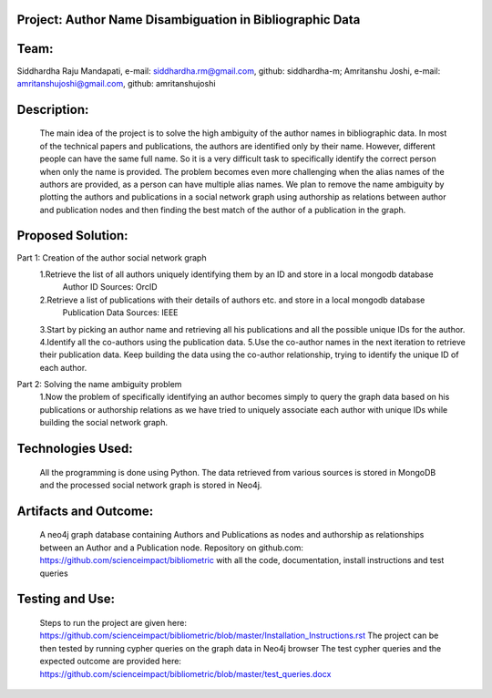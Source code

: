Project: Author Name Disambiguation in Bibliographic Data
=========================================================

Team:
===== 
Siddhardha Raju Mandapati, e-mail: siddhardha.rm@gmail.com, github: siddhardha-m;
Amritanshu Joshi, e-mail: amritanshujoshi@gmail.com, github: amritanshujoshi

Description:
============
  The main idea of the project is to solve the high ambiguity of the author names in bibliographic data. In most of the technical papers and publications, the authors are identified only by their name. However, different people can have the same full name. So it is a very difficult task to specifically identify the correct person when only the name is provided. The problem becomes even more challenging when the alias names of the authors are provided, as a person can have multiple alias names. We plan to remove the name ambiguity by plotting the authors and publications in a social network graph using authorship as relations between author and publication nodes and then finding the best match of the author of a publication in the graph.

Proposed Solution:
==================

Part 1: Creation of the author social network graph
  1.Retrieve the list of all authors uniquely identifying them by an ID and store in a local mongodb database
    Author ID Sources: OrcID
  2.Retrieve a list of publications with their details of authors etc. and store in a local mongodb database
    Publication Data Sources: IEEE
  3.Start by picking an author name and retrieving all his publications and all the possible unique IDs for the author.
  4.Identify all the co-authors using the publication data. 
  5.Use the co-author names in the next iteration to retrieve their publication data. Keep building the data using the co-author relationship, trying to identify the unique ID of each author.

Part 2: Solving the name ambiguity problem
  1.Now the problem of specifically identifying an author becomes simply to query the graph data based on his publications or authorship relations as we have tried to uniquely associate each author with unique IDs while building the social network graph.

Technologies Used:
==================
  All the programming is done using Python. The data retrieved from various sources is stored in MongoDB and the processed social network graph is stored in Neo4j.

Artifacts and Outcome:
======================
  A neo4j graph database containing Authors and Publications as nodes and authorship as relationships between an Author and a Publication node.
  Repository on github.com: https://github.com/scienceimpact/bibliometric with all the code, documentation, install instructions and test queries

Testing and Use:
================
  Steps to run the project are given here: https://github.com/scienceimpact/bibliometric/blob/master/Installation_Instructions.rst 
  The project can be then tested by running cypher queries on the graph data in Neo4j browser
  The test cypher queries and the expected outcome are provided here: https://github.com/scienceimpact/bibliometric/blob/master/test_queries.docx 
